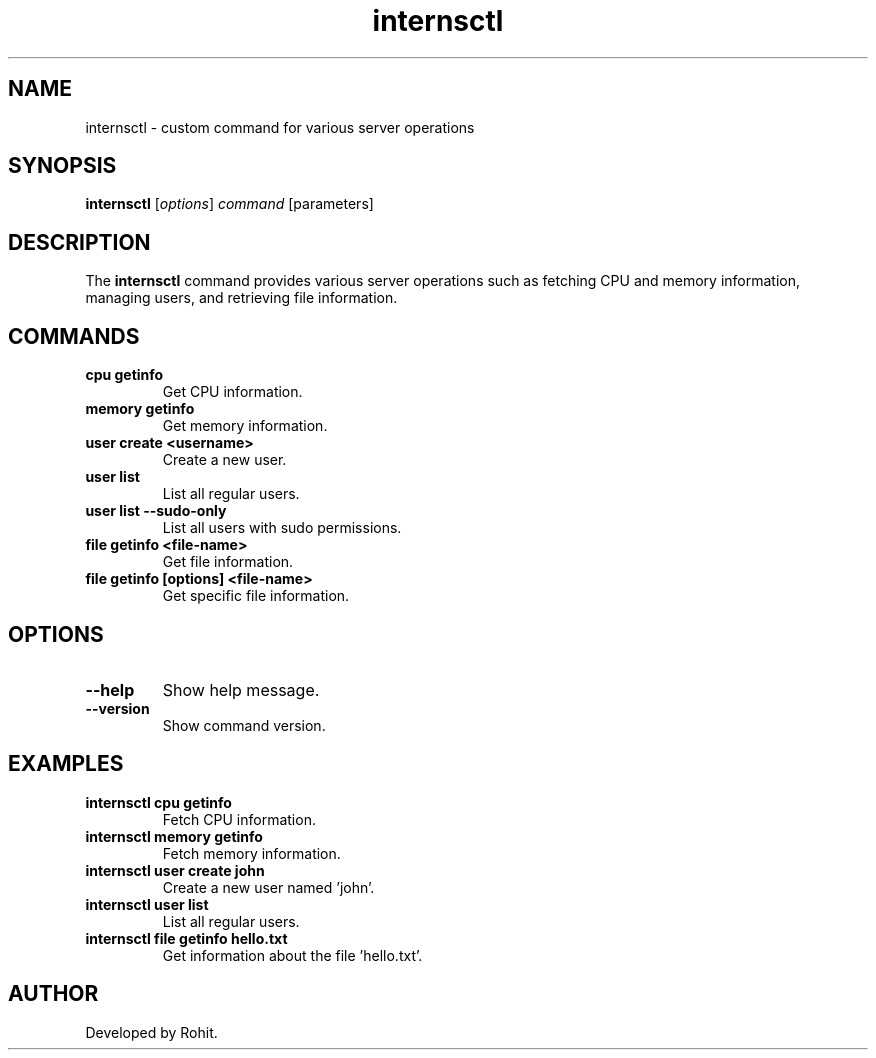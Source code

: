.TH internsctl 1 "January 2025" "internsctl v0.1.0" "User Commands"
.SH NAME
internsctl \- custom command for various server operations
.SH SYNOPSIS
.B internsctl
.RI [ options ] " command" " [parameters]"
.SH DESCRIPTION
The
.B internsctl
command provides various server operations such as fetching CPU and memory information, managing users, and retrieving file information.
.SH COMMANDS
.TP
.B cpu getinfo
Get CPU information.
.TP
.B memory getinfo
Get memory information.
.TP
.B user create <username>
Create a new user.
.TP
.B user list
List all regular users.
.TP
.B user list --sudo-only
List all users with sudo permissions.
.TP
.B file getinfo <file-name>
Get file information.
.TP
.B file getinfo [options] <file-name>
Get specific file information.
.SH OPTIONS
.TP
.BR \-\-help
Show help message.
.TP
.BR \-\-version
Show command version.
.SH EXAMPLES
.TP
.B internsctl cpu getinfo
Fetch CPU information.
.TP
.B internsctl memory getinfo
Fetch memory information.
.TP
.B internsctl user create john
Create a new user named 'john'.
.TP
.B internsctl user list
List all regular users.
.TP
.B internsctl file getinfo hello.txt
Get information about the file 'hello.txt'.
.SH AUTHOR
Developed by Rohit.

